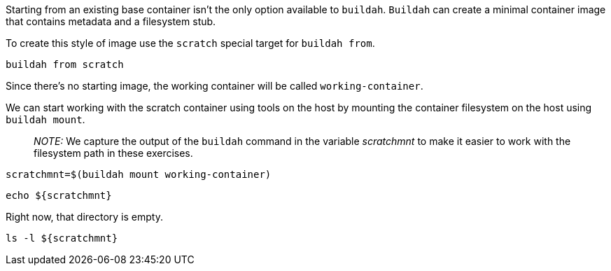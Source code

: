 Starting from an existing base container isn’t the only option available
to `buildah`. `Buildah` can create a minimal container image that
contains metadata and a filesystem stub.

To create this style of image use the `scratch` special target for
`buildah from`.

[source,bash]
----
buildah from scratch
----

Since there’s no starting image, the working container will be called
`working-container`.

We can start working with the scratch container using tools on the host
by mounting the container filesystem on the host using `buildah mount`.

____
_NOTE:_ We capture the output of the `buildah` command in the variable
_scratchmnt_ to make it easier to work with the filesystem path in these
exercises.
____

[source,bash]
----
scratchmnt=$(buildah mount working-container)
----

[source,bash]
----
echo ${scratchmnt}
----

Right now, that directory is empty.

[source,bash]
----
ls -l ${scratchmnt}
----
